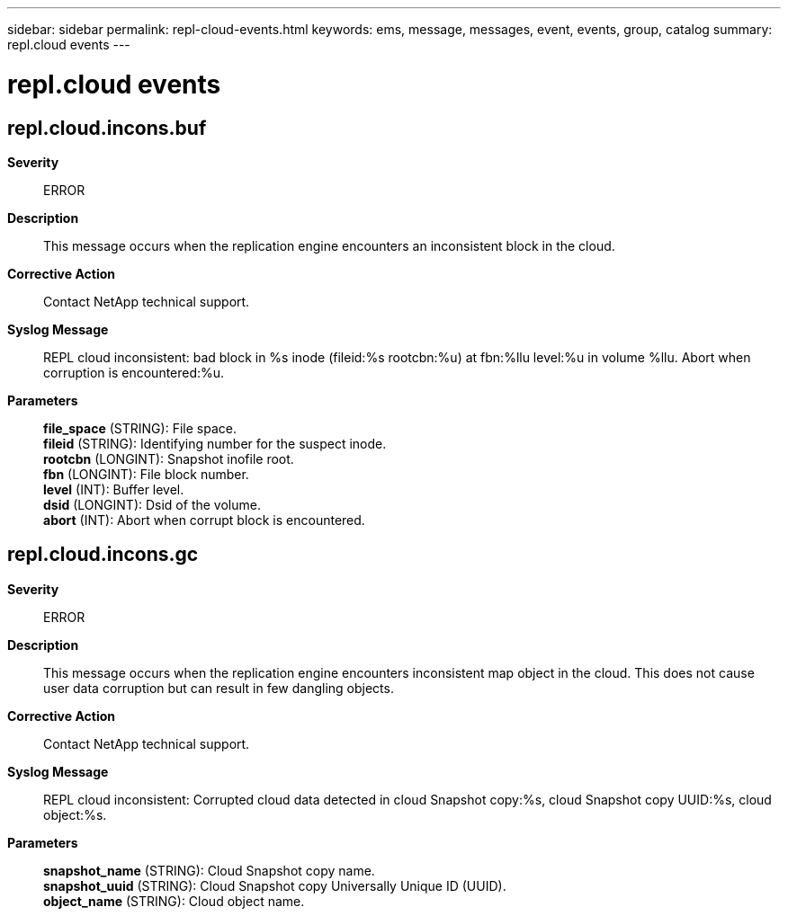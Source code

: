 ---
sidebar: sidebar
permalink: repl-cloud-events.html
keywords: ems, message, messages, event, events, group, catalog
summary: repl.cloud events
---

= repl.cloud events
:toclevels: 1
:hardbreaks:
:nofooter:
:icons: font
:linkattrs:
:imagesdir: ./media/

== repl.cloud.incons.buf
*Severity*::
ERROR
*Description*::
This message occurs when the replication engine encounters an inconsistent block in the cloud.
*Corrective Action*::
Contact NetApp technical support.
*Syslog Message*::
REPL cloud inconsistent: bad block in %s inode (fileid:%s rootcbn:%u) at fbn:%llu level:%u in volume %llu. Abort when corruption is encountered:%u.
*Parameters*::
*file_space* (STRING): File space.
*fileid* (STRING): Identifying number for the suspect inode.
*rootcbn* (LONGINT): Snapshot inofile root.
*fbn* (LONGINT): File block number.
*level* (INT): Buffer level.
*dsid* (LONGINT): Dsid of the volume.
*abort* (INT): Abort when corrupt block is encountered.

== repl.cloud.incons.gc
*Severity*::
ERROR
*Description*::
This message occurs when the replication engine encounters inconsistent map object in the cloud. This does not cause user data corruption but can result in few dangling objects.
*Corrective Action*::
Contact NetApp technical support.
*Syslog Message*::
REPL cloud inconsistent: Corrupted cloud data detected in cloud Snapshot copy:%s, cloud Snapshot copy UUID:%s, cloud object:%s.
*Parameters*::
*snapshot_name* (STRING): Cloud Snapshot copy name.
*snapshot_uuid* (STRING): Cloud Snapshot copy Universally Unique ID (UUID).
*object_name* (STRING): Cloud object name.
